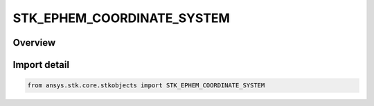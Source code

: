 STK_EPHEM_COORDINATE_SYSTEM
===========================

.. py:class:: STK_EPHEM_COORDINATE_SYSTEM

   IntEnum


.. py:currentmodule:: ansys.stk.core.stkobjects

Overview
--------

.. tab-set::

    .. tab-item:: Members
        
        .. list-table::
            :header-rows: 0
            :widths: auto

            * - :py:attr:`~FIXED`
              - Fixed reference frame.

            * - :py:attr:`~INERTIAL`
              - Inertial reference frame.

            * - :py:attr:`~J2000`
              - J2000 reference frame.

            * - :py:attr:`~ICRF`
              - ICRF reference frame.

            * - :py:attr:`~TRUE_OF_DATE`
              - TrueOfDate reference frame.

            * - :py:attr:`~MEAN_EARTH`
              - MeanEarth reference frame (valid for Moon only).

            * - :py:attr:`~TEME_OF_DATE`
              - TEMEOfDate reference frame (valid for Earth only).

            * - :py:attr:`~ITRF2000`
              - ITRF2000 reference frame (valid for Earth only).

            * - :py:attr:`~ITRF2005`
              - ITRF2005 reference frame (valid for Earth only).

            * - :py:attr:`~ITRF2008`
              - ITRF2008 reference frame (valid for Earth only).

            * - :py:attr:`~ITRF2014`
              - ITRF2014 reference frame (valid for Earth only).

            * - :py:attr:`~ITRF2020`
              - ITRF2020 reference frame (valid for Earth only).


Import detail
-------------

.. code-block:: python

    from ansys.stk.core.stkobjects import STK_EPHEM_COORDINATE_SYSTEM


